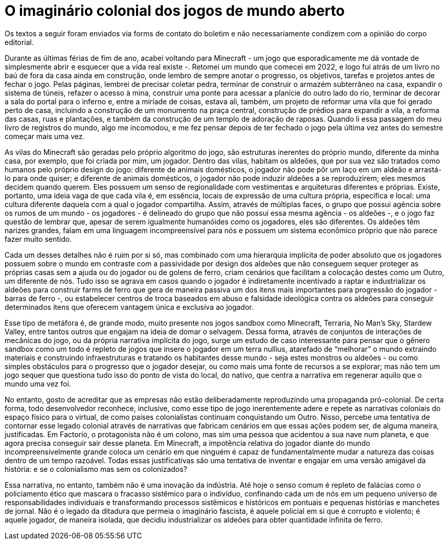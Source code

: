 = O imaginário colonial dos jogos de mundo aberto
:page-identificador: 20240330_imaginario_colonial_dos_jogos_de_mundo_aberto
:page-data: "30 de março de 2024"
:page-layout: boletim_post
:page-categories: [boletim_post]
:page-tags: ['boletim']
:page-boletim: "Março/2023 (9ed)"
:page-autoria: "Leitores"
:page-resumo: ['“Assim, através de múltiplas faces, o grupo que possui agência sobre os rumos de um mundo - os jogadores - é delineado do grupo que não possui essa mesma agência - os aldeões -, e o jogo faz questão de lembrar que, apesar de serem igualmente humanóides como os jogadores, eles são diferentes.”']

[.aviso-vermelho]
--
Os textos a seguir foram enviados via forms de contato do boletim e não necessariamente condizem com a opinião do corpo editorial.
--

Durante as últimas férias de fim de ano, acabei voltando para Minecraft - um jogo que esporadicamente me dá vontade de simplesmente abrir e esquecer que a vida real existe -. Retomei um mundo que comecei em 2022, e logo fui atrás de um livro no baú de fora da casa ainda em construção, onde lembro de sempre anotar o progresso, os objetivos, tarefas e projetos antes de fechar o jogo. Pelas páginas, lembrei de precisar coletar pedra, terminar de construir o armazém subterrâneo na casa, expandir o sistema de túneis, refazer o acesso à mina, construir uma ponte para acessar a planície do outro lado do rio, terminar de decorar a sala do portal para o inferno e, entre a miríade de coisas, estava ali, também, um projeto de reformar uma vila que foi gerado perto de casa, incluindo a construção de um monumento na praça central, construção de prédios para expandir a vila, a reforma das casas, ruas e plantações, e também da construção de um templo de adoração de raposas. Quando li essa passagem do meu livro de registros do mundo, algo me incomodou, e me fez pensar depois de ter fechado o jogo pela última vez antes do semestre começar mais uma vez.

As vilas do Minecraft são geradas pelo próprio algoritmo do jogo, são estruturas inerentes do próprio mundo, diferente da minha casa, por exemplo, que foi criada por mim, um jogador. Dentro das vilas, habitam os aldeões, que por sua vez são tratados como humanos pelo próprio design do jogo: diferente de animais domésticos, o jogador não pode pôr um laço em um aldeão e arrastá-lo para onde quiser; e diferente de animais domésticos, o jogador não pode induzir aldeões a se reproduzirem; eles mesmos decidem quando querem. Eles possuem um senso de regionalidade com vestimentas e arquiteturas diferentes e próprias. Existe, portanto, uma ideia vaga de que cada vila é, em essência, locais de expressão de uma cultura própria, específica e local: uma cultura diferente daquela com a qual o jogador compartilha. Assim, através de múltiplas faces, o grupo que possui agência sobre os rumos de um mundo - os jogadores - é delineado do grupo que não possui essa mesma agência - os aldeões -, e o jogo faz questão de lembrar que, apesar de serem igualmente humanóides como os jogadores, eles são diferentes. Os aldeões têm narizes grandes, falam em uma linguagem incompreensível para nós e possuem um sistema econômico próprio que não parece fazer muito sentido.

Cada um desses detalhes não é ruim por si só, mas combinado com uma hierarquia implícita de poder absoluto que os jogadores possuem sobre o mundo em contraste com a passividade por design dos aldeões que não conseguem sequer proteger as próprias casas sem a ajuda ou do jogador ou de golens de ferro, criam cenários que facilitam a colocação destes como um Outro, um diferente de nós. Tudo isso se agrava em casos quando o jogador é indiretamente incentivado a raptar e industrializar os aldeões para construir farms de ferro que gera de maneira passiva um dos itens mais importantes para progressão do jogador - barras de ferro -, ou estabelecer centros de troca baseados em abuso e falsidade ideológica contra os aldeões para conseguir determinados itens que oferecem vantagem única e exclusiva ao jogador.

Esse tipo de metáfora é, de grande modo, muito presente nos jogos sandbox como Minecraft, Terraria, No Man’s Sky, Stardew Valley, entre tantos outros que engajam na ideia de domar o selvagem. Dessa forma, através de conjuntos de interações de mecânicas do jogo, ou da própria narrativa implícita do jogo, surge um estudo de caso interessante para pensar que o gênero sandbox como um todo é repleto de jogos que insere o jogador em um terra nullius, atarefado de “melhorar” o mundo extraindo materiais e construindo infraestruturas e tratando os habitantes desse mundo - seja estes monstros ou aldeões - ou como simples obstáculos para o progresso que o jogador desejar, ou como mais uma fonte de recursos a se explorar; mas não tem um jogo sequer que questiona tudo isso do ponto de vista do local, do nativo, que centra a narrativa em regenerar aquilo que o mundo uma vez foi.

No entanto, gosto de acreditar que as empresas não estão deliberadamente reproduzindo uma propaganda pró-colonial. De certa forma, todo desenvolvedor reconhece, inclusive, como esse tipo de jogo inerentemente adere e repete as narrativas coloniais do espaço físico para o virtual, de como países colonialistas continuam conquistando um Outro. Nisso, percebe uma tentativa de contornar esse legado colonial através de narrativas que fabricam cenários em que essas ações podem ser, de alguma maneira, justificadas. Em Factorio, o protagonista não é um colono, mas sim uma pessoa que acidentou a sua nave num planeta, e que agora precisa conseguir sair desse planeta. Em Minecraft, a impotência relativa do jogador diante do mundo incompreensivelmente grande coloca um cenário em que ninguém é capaz de fundamentalmente mudar a natureza das coisas dentro de um tempo razoável. Todas essas justificativas são uma tentativa de inventar e engajar em uma versão amigável da história: e se o colonialismo mas sem os colonizados?

Essa narrativa, no entanto, também não é uma inovação da indústria. Até hoje o senso comum é repleto de falácias como o policiamento ético que mascara o fracasso sistêmico para o indivíduo, confinando cada um de nós em um pequeno universo de responsabilidades individuais e transformando processos sistêmicos e históricos em pontuais e pequenas histórias e manchetes de jornal. Não é o legado da ditadura que permeia o imaginário fascista, é aquele policial em si que é corrupto e violento; é aquele jogador, de maneira isolada, que decidiu industrializar os aldeões para obter quantidade infinita de ferro.
